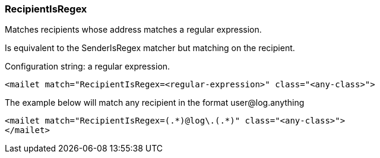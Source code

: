 === RecipientIsRegex

Matches recipients whose address matches a regular expression.

Is equivalent to the SenderIsRegex matcher but matching on the recipient.

Configuration string: a regular expression.

....
<mailet match="RecipientIsRegex=<regular-expression>" class="<any-class>">
....

The example below will match any recipient in the format user@log.anything

....
<mailet match="RecipientIsRegex=(.*)@log\.(.*)" class="<any-class>">
</mailet>
....